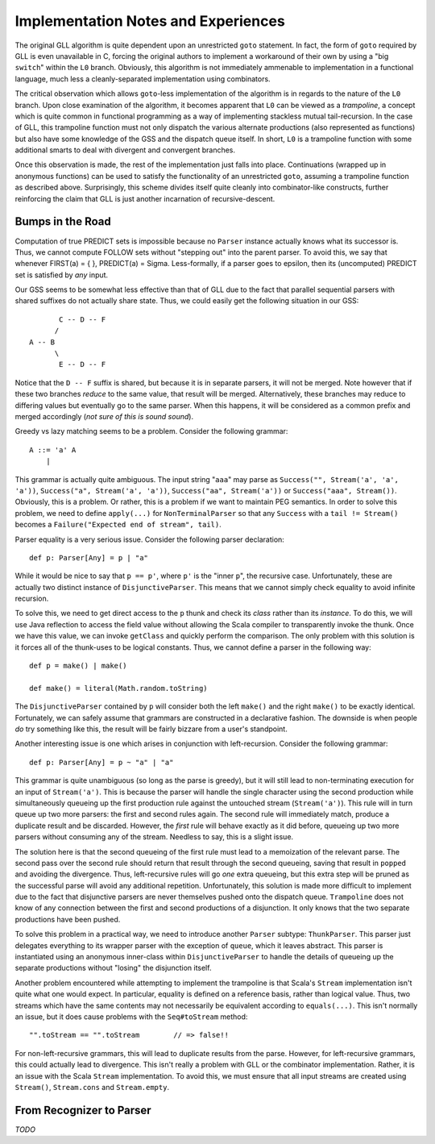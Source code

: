 ====================================
Implementation Notes and Experiences
====================================

The original GLL algorithm is quite dependent upon an unrestricted ``goto``
statement.  In fact, the form of ``goto`` required by GLL is even unavailable in
C, forcing the original authors to implement a workaround of their own by using
a "big ``switch``" within the ``L0`` branch.  Obviously, this algorithm is not
immediately ammenable to implementation in a functional language, much less a
cleanly-separated implementation using combinators.

The critical observation which allows ``goto``-less implementation of the algorithm
is in regards to the nature of the ``L0`` branch.  Upon close examination of the
algorithm, it becomes apparent that ``L0`` can be viewed as a *trampoline*, a
concept which is quite common in functional programming as a way of implementing
stackless mutual tail-recursion.  In the case of GLL, this trampoline function
must not only dispatch the various alternate productions (also represented as
functions) but also have some knowledge of the GSS and the dispatch queue itself.
In short, ``L0`` is a trampoline function with some additional smarts to deal
with divergent and convergent branches.

Once this observation is made, the rest of the implementation just falls into
place.  Continuations (wrapped up in anonymous functions) can be used to satisfy
the functionality of an unrestricted ``goto``, assuming a trampoline function
as described above.  Surprisingly, this scheme divides itself quite cleanly into
combinator-like constructs, further reinforcing the claim that GLL is just another
incarnation of recursive-descent.


Bumps in the Road
=================

Computation of true PREDICT sets is impossible because no ``Parser`` instance
actually knows what its successor is.  Thus, we cannot compute FOLLOW sets
without "stepping out" into the parent parser.  To avoid this, we say that
whenever FIRST(a) = { }, PREDICT(a) = \Sigma.  Less-formally, if a parser goes
to \epsilon, then its (uncomputed) PREDICT set is satisfied by *any* input.

Our GSS seems to be somewhat less effective than that of GLL due to the fact that
parallel sequential parsers with shared suffixes do not actually share state.
Thus, we could easily get the following situation in our GSS::
    
           C -- D -- F
          /
    A -- B
          \
           E -- D -- F
           
Notice that the ``D -- F`` suffix is shared, but because it is in separate parsers,
it will not be merged.  Note however that if these two branches *reduce* to the
same value, that result will be merged.  Alternatively, these branches may reduce
to differing values but eventually go to the same parser.  When this happens, it
will be considered as a common prefix and merged accordingly (*not sure of this is sound sound*).
  
Greedy vs lazy matching seems to be a problem.  Consider the following grammar::
    
    A ::= 'a' A
        |
    
This grammar is actually quite ambiguous.  The input string "``aaa``" may parse
as ``Success("", Stream('a', 'a', 'a'))``, ``Success("a", Stream('a', 'a'))``,
``Success("aa", Stream('a'))`` or ``Success("aaa", Stream())``.  Obviously, this
is a problem.  Or rather, this is a problem if we want to maintain PEG semantics.
In order to solve this problem, we need to define ``apply(...)`` for ``NonTerminalParser``
so that any ``Success`` with a ``tail != Stream()`` becomes a ``Failure("Expected end of stream", tail)``.

Parser equality is a very serious issue.  Consider the following parser
declaration::
    
    def p: Parser[Any] = p | "a"
    
While it would be nice to say that ``p == p'``, where ``p'`` is the "inner ``p``",
the recursive case.  Unfortunately, these are actually two distinct instance of
``DisjunctiveParser``.  This means that we cannot simply check equality to avoid
infinite recursion.

To solve this, we need to get direct access to the ``p`` thunk and check its
*class* rather than its *instance*.  To do this, we will use Java reflection to
access the field value without allowing the Scala compiler to transparently
invoke the thunk.  Once we have this value, we can invoke ``getClass`` and quickly
perform the comparison.  The only problem with this solution is it forces all of
the thunk-uses to be logical constants.  Thus, we cannot define a parser in the
following way::
    
    def p = make() | make()
    
    def make() = literal(Math.random.toString)
    
The ``DisjunctiveParser`` contained by ``p`` will consider both the left ``make()``
and the right ``make()`` to be exactly identical.  Fortunately, we can safely
assume that grammars are constructed in a declarative fashion.  The downside is
when people *do* try something like this, the result will be fairly bizzare from
a user's standpoint.

Another interesting issue is one which arises in conjunction with left-recursion.
Consider the following grammar::
    
    def p: Parser[Any] = p ~ "a" | "a"

This grammar is quite unambiguous (so long as the parse is greedy), but it will
still lead to non-terminating execution for an input of ``Stream('a')``.  This is
because the parser will handle the single character using the second production
while simultaneously queueing up the first production rule against the untouched
stream (``Stream('a')``).  This rule will in turn queue up two more parsers: the
first and second rules again.  The second rule will immediately match, produce a
duplicate result and be discarded.  However, the *first* rule will behave exactly
as it did before, queueing up two more parsers without consuming any of the stream.
Needless to say, this is a slight issue.

The solution here is that the second queueing of the first rule must lead to a
memoization of the relevant parse.  The second pass over the second rule should
return that result through the second queueing, saving that result in ``popped``
and avoiding the divergence.  Thus, left-recursive rules will go *one* extra
queueing, but this extra step will be pruned as the successful parse will avoid
any additional repetition.  Unfortunately, this solution is made more difficult
to implement due to the fact that disjunctive parsers are never themselves pushed
onto the dispatch queue.  ``Trampoline`` does not know of any connection between
the first and second productions of a disjunction.  It only knows that the two
separate productions have been pushed.

To solve this problem in a practical way, we need to introduce another ``Parser``
subtype: ``ThunkParser``.  This parser just delegates everything to its wrapper
parser with the exception of ``queue``, which it leaves abstract.  This parser
is instantiated using an anonymous inner-class within ``DisjunctiveParser`` to
handle the details of queueing up the separate productions without "losing" the
disjunction itself.

Another problem encountered while attempting to implement the trampoline is that
Scala's ``Stream`` implementation isn't quite what one would expect.  In particular,
equality is defined on a reference basis, rather than logical value.  Thus,
two streams which have the same contents may not necessarily be equivalent according
to ``equals(...)``.  This isn't normally an issue, but it does cause problems
with the ``Seq#toStream`` method::
    
    "".toStream == "".toStream        // => false!!
    
For non-left-recursive grammars, this will lead to duplicate results from the
parse.  However, for left-recursive grammars, this could actually lead to
divergence.  This isn't really a problem with GLL or the combinator implementation.
Rather, it is an issue with the Scala ``Stream`` implementation.  To avoid this,
we must ensure that all input streams are created using ``Stream()``, ``Stream.cons``
and ``Stream.empty``.


From Recognizer to Parser
=========================

*TODO*
